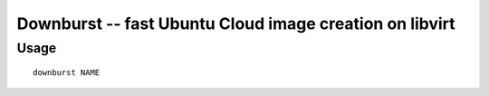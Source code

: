 ==========================================================
 Downburst -- fast Ubuntu Cloud image creation on libvirt
==========================================================

Usage
=====

::

	downburst NAME
